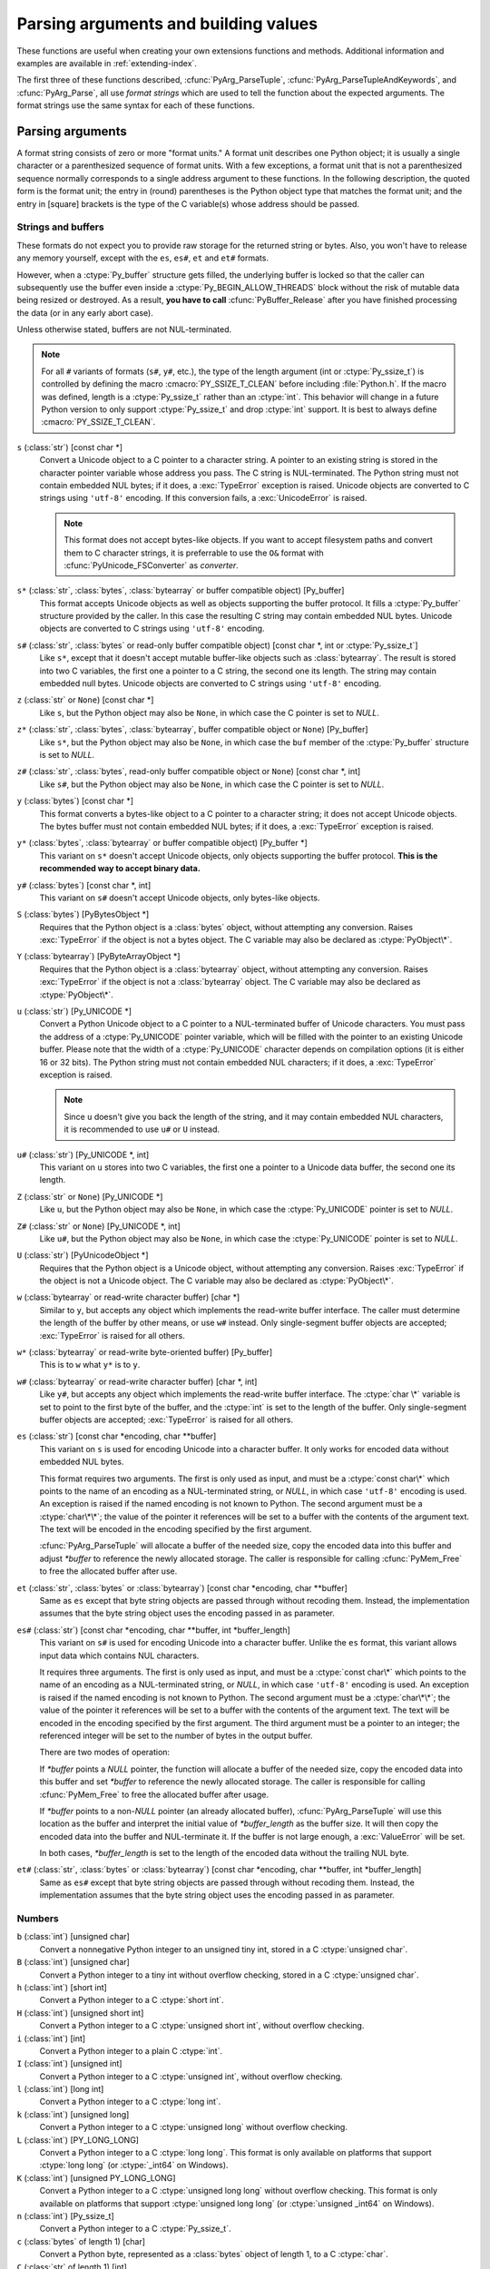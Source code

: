 .. highlightlang:: c

.. _arg-parsing:

Parsing arguments and building values
=====================================

These functions are useful when creating your own extensions functions and
methods.  Additional information and examples are available in
:ref:`extending-index`.

The first three of these functions described, :cfunc:`PyArg_ParseTuple`,
:cfunc:`PyArg_ParseTupleAndKeywords`, and :cfunc:`PyArg_Parse`, all use *format
strings* which are used to tell the function about the expected arguments.  The
format strings use the same syntax for each of these functions.

-----------------
Parsing arguments
-----------------

A format string consists of zero or more "format units."  A format unit
describes one Python object; it is usually a single character or a parenthesized
sequence of format units.  With a few exceptions, a format unit that is not a
parenthesized sequence normally corresponds to a single address argument to
these functions.  In the following description, the quoted form is the format
unit; the entry in (round) parentheses is the Python object type that matches
the format unit; and the entry in [square] brackets is the type of the C
variable(s) whose address should be passed.

Strings and buffers
-------------------

These formats do not expect you to provide raw storage for the returned string
or bytes.  Also, you won't have to release any memory yourself, except with
the ``es``, ``es#``, ``et`` and ``et#`` formats.

However, when a :ctype:`Py_buffer` structure gets filled, the underlying
buffer is locked so that the caller can subsequently use the buffer even
inside a :ctype:`Py_BEGIN_ALLOW_THREADS` block without the risk of mutable data
being resized or destroyed.  As a result, **you have to call**
:cfunc:`PyBuffer_Release` after you have finished processing the data (or
in any early abort case).

Unless otherwise stated, buffers are not NUL-terminated.

.. note::
   For all ``#`` variants of formats (``s#``, ``y#``, etc.), the type of
   the length argument (int or :ctype:`Py_ssize_t`) is controlled by
   defining the macro :cmacro:`PY_SSIZE_T_CLEAN` before including
   :file:`Python.h`.  If the macro was defined, length is a
   :ctype:`Py_ssize_t` rather than an :ctype:`int`. This behavior will change
   in a future Python version to only support :ctype:`Py_ssize_t` and
   drop :ctype:`int` support. It is best to always define :cmacro:`PY_SSIZE_T_CLEAN`.


``s`` (:class:`str`) [const char \*]
   Convert a Unicode object to a C pointer to a character string.
   A pointer to an existing string is stored in the character pointer
   variable whose address you pass.  The C string is NUL-terminated.
   The Python string must not contain embedded NUL bytes; if it does,
   a :exc:`TypeError` exception is raised. Unicode objects are converted
   to C strings using ``'utf-8'`` encoding. If this conversion fails, a
   :exc:`UnicodeError` is raised.

   .. note::
      This format does not accept bytes-like objects.  If you want to accept
      filesystem paths and convert them to C character strings, it is
      preferrable to use the ``O&`` format with :cfunc:`PyUnicode_FSConverter`
      as *converter*.

``s*`` (:class:`str`, :class:`bytes`, :class:`bytearray` or buffer compatible object) [Py_buffer]
   This format accepts Unicode objects as well as objects supporting the
   buffer protocol.
   It fills a :ctype:`Py_buffer` structure provided by the caller.
   In this case the resulting C string may contain embedded NUL bytes.
   Unicode objects are converted to C strings using ``'utf-8'`` encoding.

``s#`` (:class:`str`, :class:`bytes` or read-only buffer compatible object) [const char \*, int or :ctype:`Py_ssize_t`]
   Like ``s*``, except that it doesn't accept mutable buffer-like objects
   such as :class:`bytearray`.  The result is stored into two C variables,
   the first one a pointer to a C string, the second one its length.
   The string may contain embedded null bytes. Unicode objects are converted
   to C strings using ``'utf-8'`` encoding.

``z`` (:class:`str` or ``None``) [const char \*]
   Like ``s``, but the Python object may also be ``None``, in which case the C
   pointer is set to *NULL*.

``z*`` (:class:`str`, :class:`bytes`, :class:`bytearray`, buffer compatible object or ``None``) [Py_buffer]
   Like ``s*``, but the Python object may also be ``None``, in which case the
   ``buf`` member of the :ctype:`Py_buffer` structure is set to *NULL*.

``z#`` (:class:`str`, :class:`bytes`, read-only buffer compatible object or ``None``) [const char \*, int]
   Like ``s#``, but the Python object may also be ``None``, in which case the C
   pointer is set to *NULL*.

``y`` (:class:`bytes`) [const char \*]
   This format converts a bytes-like object to a C pointer to a character
   string; it does not accept Unicode objects.  The bytes buffer must not
   contain embedded NUL bytes; if it does, a :exc:`TypeError`
   exception is raised.

``y*`` (:class:`bytes`, :class:`bytearray` or buffer compatible object) [Py_buffer \*]
   This variant on ``s*`` doesn't accept Unicode objects, only objects
   supporting the buffer protocol.  **This is the recommended way to accept
   binary data.**

``y#`` (:class:`bytes`) [const char \*, int]
   This variant on ``s#`` doesn't accept Unicode objects, only bytes-like
   objects.

``S`` (:class:`bytes`) [PyBytesObject \*]
   Requires that the Python object is a :class:`bytes` object, without
   attempting any conversion.  Raises :exc:`TypeError` if the object is not
   a bytes object.  The C variable may also be declared as :ctype:`PyObject\*`.

``Y`` (:class:`bytearray`) [PyByteArrayObject \*]
   Requires that the Python object is a :class:`bytearray` object, without
   attempting any conversion.  Raises :exc:`TypeError` if the object is not
   a :class:`bytearray` object. The C variable may also be declared as :ctype:`PyObject\*`.

``u`` (:class:`str`) [Py_UNICODE \*]
   Convert a Python Unicode object to a C pointer to a NUL-terminated buffer of
   Unicode characters.  You must pass the address of a :ctype:`Py_UNICODE`
   pointer variable, which will be filled with the pointer to an existing
   Unicode buffer.  Please note that the width of a :ctype:`Py_UNICODE`
   character depends on compilation options (it is either 16 or 32 bits).
   The Python string must not contain embedded NUL characters; if it does,
   a :exc:`TypeError` exception is raised.

   .. note::
      Since ``u`` doesn't give you back the length of the string, and it
      may contain embedded NUL characters, it is recommended to use ``u#``
      or ``U`` instead.

``u#`` (:class:`str`) [Py_UNICODE \*, int]
   This variant on ``u`` stores into two C variables, the first one a pointer to a
   Unicode data buffer, the second one its length.

``Z`` (:class:`str` or ``None``) [Py_UNICODE \*]
   Like ``u``, but the Python object may also be ``None``, in which case the
   :ctype:`Py_UNICODE` pointer is set to *NULL*.

``Z#`` (:class:`str` or ``None``) [Py_UNICODE \*, int]
   Like ``u#``, but the Python object may also be ``None``, in which case the
   :ctype:`Py_UNICODE` pointer is set to *NULL*.

``U`` (:class:`str`) [PyUnicodeObject \*]
   Requires that the Python object is a Unicode object, without attempting
   any conversion.  Raises :exc:`TypeError` if the object is not a Unicode
   object.  The C variable may also be declared as :ctype:`PyObject\*`.

``w`` (:class:`bytearray` or read-write character buffer) [char \*]
   Similar to ``y``, but accepts any object which implements the read-write buffer
   interface.  The caller must determine the length of the buffer by other means,
   or use ``w#`` instead.  Only single-segment buffer objects are accepted;
   :exc:`TypeError` is raised for all others.

``w*`` (:class:`bytearray` or read-write byte-oriented buffer) [Py_buffer]
   This is to ``w`` what ``y*`` is to ``y``.

``w#`` (:class:`bytearray` or read-write character buffer) [char \*, int]
   Like ``y#``, but accepts any object which implements the read-write buffer
   interface.  The :ctype:`char \*` variable is set to point to the first byte
   of the buffer, and the :ctype:`int` is set to the length of the buffer.
   Only single-segment buffer objects are accepted; :exc:`TypeError` is raised
   for all others.

``es`` (:class:`str`) [const char \*encoding, char \*\*buffer]
   This variant on ``s`` is used for encoding Unicode into a character buffer.
   It only works for encoded data without embedded NUL bytes.

   This format requires two arguments.  The first is only used as input, and
   must be a :ctype:`const char\*` which points to the name of an encoding as a
   NUL-terminated string, or *NULL*, in which case ``'utf-8'`` encoding is used.
   An exception is raised if the named encoding is not known to Python.  The
   second argument must be a :ctype:`char\*\*`; the value of the pointer it
   references will be set to a buffer with the contents of the argument text.
   The text will be encoded in the encoding specified by the first argument.

   :cfunc:`PyArg_ParseTuple` will allocate a buffer of the needed size, copy the
   encoded data into this buffer and adjust *\*buffer* to reference the newly
   allocated storage.  The caller is responsible for calling :cfunc:`PyMem_Free` to
   free the allocated buffer after use.

``et`` (:class:`str`, :class:`bytes` or :class:`bytearray`) [const char \*encoding, char \*\*buffer]
   Same as ``es`` except that byte string objects are passed through without
   recoding them.  Instead, the implementation assumes that the byte string object uses
   the encoding passed in as parameter.

``es#`` (:class:`str`) [const char \*encoding, char \*\*buffer, int \*buffer_length]
   This variant on ``s#`` is used for encoding Unicode into a character buffer.
   Unlike the ``es`` format, this variant allows input data which contains NUL
   characters.

   It requires three arguments.  The first is only used as input, and must be a
   :ctype:`const char\*` which points to the name of an encoding as a
   NUL-terminated string, or *NULL*, in which case ``'utf-8'`` encoding is used.
   An exception is raised if the named encoding is not known to Python.  The
   second argument must be a :ctype:`char\*\*`; the value of the pointer it
   references will be set to a buffer with the contents of the argument text.
   The text will be encoded in the encoding specified by the first argument.
   The third argument must be a pointer to an integer; the referenced integer
   will be set to the number of bytes in the output buffer.

   There are two modes of operation:

   If *\*buffer* points a *NULL* pointer, the function will allocate a buffer of
   the needed size, copy the encoded data into this buffer and set *\*buffer* to
   reference the newly allocated storage.  The caller is responsible for calling
   :cfunc:`PyMem_Free` to free the allocated buffer after usage.

   If *\*buffer* points to a non-*NULL* pointer (an already allocated buffer),
   :cfunc:`PyArg_ParseTuple` will use this location as the buffer and interpret the
   initial value of *\*buffer_length* as the buffer size.  It will then copy the
   encoded data into the buffer and NUL-terminate it.  If the buffer is not large
   enough, a :exc:`ValueError` will be set.

   In both cases, *\*buffer_length* is set to the length of the encoded data
   without the trailing NUL byte.

``et#`` (:class:`str`, :class:`bytes` or :class:`bytearray`) [const char \*encoding, char \*\*buffer, int \*buffer_length]
   Same as ``es#`` except that byte string objects are passed through without recoding
   them. Instead, the implementation assumes that the byte string object uses the
   encoding passed in as parameter.

Numbers
-------

``b`` (:class:`int`) [unsigned char]
   Convert a nonnegative Python integer to an unsigned tiny int, stored in a C
   :ctype:`unsigned char`.

``B`` (:class:`int`) [unsigned char]
   Convert a Python integer to a tiny int without overflow checking, stored in a C
   :ctype:`unsigned char`.

``h`` (:class:`int`) [short int]
   Convert a Python integer to a C :ctype:`short int`.

``H`` (:class:`int`) [unsigned short int]
   Convert a Python integer to a C :ctype:`unsigned short int`, without overflow
   checking.

``i`` (:class:`int`) [int]
   Convert a Python integer to a plain C :ctype:`int`.

``I`` (:class:`int`) [unsigned int]
   Convert a Python integer to a C :ctype:`unsigned int`, without overflow
   checking.

``l`` (:class:`int`) [long int]
   Convert a Python integer to a C :ctype:`long int`.

``k`` (:class:`int`) [unsigned long]
   Convert a Python integer to a C :ctype:`unsigned long` without
   overflow checking.

``L`` (:class:`int`) [PY_LONG_LONG]
   Convert a Python integer to a C :ctype:`long long`.  This format is only
   available on platforms that support :ctype:`long long` (or :ctype:`_int64` on
   Windows).

``K`` (:class:`int`) [unsigned PY_LONG_LONG]
   Convert a Python integer to a C :ctype:`unsigned long long`
   without overflow checking.  This format is only available on platforms that
   support :ctype:`unsigned long long` (or :ctype:`unsigned _int64` on Windows).

``n`` (:class:`int`) [Py_ssize_t]
   Convert a Python integer to a C :ctype:`Py_ssize_t`.

``c`` (:class:`bytes` of length 1) [char]
   Convert a Python byte, represented as a :class:`bytes` object of length 1,
   to a C :ctype:`char`.

``C`` (:class:`str` of length 1) [int]
   Convert a Python character, represented as a :class:`str` object of
   length 1, to a C :ctype:`int`.

``f`` (:class:`float`) [float]
   Convert a Python floating point number to a C :ctype:`float`.

``d`` (:class:`float`) [double]
   Convert a Python floating point number to a C :ctype:`double`.

``D`` (:class:`complex`) [Py_complex]
   Convert a Python complex number to a C :ctype:`Py_complex` structure.

Other objects
-------------

``O`` (object) [PyObject \*]
   Store a Python object (without any conversion) in a C object pointer.  The C
   program thus receives the actual object that was passed.  The object's reference
   count is not increased.  The pointer stored is not *NULL*.

``O!`` (object) [*typeobject*, PyObject \*]
   Store a Python object in a C object pointer.  This is similar to ``O``, but
   takes two C arguments: the first is the address of a Python type object, the
   second is the address of the C variable (of type :ctype:`PyObject\*`) into which
   the object pointer is stored.  If the Python object does not have the required
   type, :exc:`TypeError` is raised.

``O&`` (object) [*converter*, *anything*]
   Convert a Python object to a C variable through a *converter* function.  This
   takes two arguments: the first is a function, the second is the address of a C
   variable (of arbitrary type), converted to :ctype:`void \*`.  The *converter*
   function in turn is called as follows::

      status = converter(object, address);

   where *object* is the Python object to be converted and *address* is the
   :ctype:`void\*` argument that was passed to the :cfunc:`PyArg_Parse\*` function.
   The returned *status* should be ``1`` for a successful conversion and ``0`` if
   the conversion has failed.  When the conversion fails, the *converter* function
   should raise an exception and leave the content of *address* unmodified.

   If the *converter* returns Py_CLEANUP_SUPPORTED, it may get called a second time
   if the argument parsing eventually fails, giving the converter a chance to release
   any memory that it had already allocated. In this second call, the *object* parameter
   will be NULL; *address* will have the same value as in the original call.

   .. versionchanged:: 3.1
      Py_CLEANUP_SUPPORTED was added.

``(items)`` (:class:`tuple`) [*matching-items*]
   The object must be a Python sequence whose length is the number of format units
   in *items*.  The C arguments must correspond to the individual format units in
   *items*.  Format units for sequences may be nested.

It is possible to pass "long" integers (integers whose value exceeds the
platform's :const:`LONG_MAX`) however no proper range checking is done --- the
most significant bits are silently truncated when the receiving field is too
small to receive the value (actually, the semantics are inherited from downcasts
in C --- your mileage may vary).

A few other characters have a meaning in a format string.  These may not occur
inside nested parentheses.  They are:

``|``
   Indicates that the remaining arguments in the Python argument list are optional.
   The C variables corresponding to optional arguments should be initialized to
   their default value --- when an optional argument is not specified,
   :cfunc:`PyArg_ParseTuple` does not touch the contents of the corresponding C
   variable(s).

``:``
   The list of format units ends here; the string after the colon is used as the
   function name in error messages (the "associated value" of the exception that
   :cfunc:`PyArg_ParseTuple` raises).

``;``
   The list of format units ends here; the string after the semicolon is used as
   the error message *instead* of the default error message.  ``:`` and ``;``
   mutually exclude each other.

Note that any Python object references which are provided to the caller are
*borrowed* references; do not decrement their reference count!

Additional arguments passed to these functions must be addresses of variables
whose type is determined by the format string; these are used to store values
from the input tuple.  There are a few cases, as described in the list of format
units above, where these parameters are used as input values; they should match
what is specified for the corresponding format unit in that case.

For the conversion to succeed, the *arg* object must match the format
and the format must be exhausted.  On success, the
:cfunc:`PyArg_Parse\*` functions return true, otherwise they return
false and raise an appropriate exception. When the
:cfunc:`PyArg_Parse\*` functions fail due to conversion failure in one
of the format units, the variables at the addresses corresponding to that
and the following format units are left untouched.

API Functions
-------------

.. cfunction:: int PyArg_ParseTuple(PyObject *args, const char *format, ...)

   Parse the parameters of a function that takes only positional parameters into
   local variables.  Returns true on success; on failure, it returns false and
   raises the appropriate exception.


.. cfunction:: int PyArg_VaParse(PyObject *args, const char *format, va_list vargs)

   Identical to :cfunc:`PyArg_ParseTuple`, except that it accepts a va_list rather
   than a variable number of arguments.


.. cfunction:: int PyArg_ParseTupleAndKeywords(PyObject *args, PyObject *kw, const char *format, char *keywords[], ...)

   Parse the parameters of a function that takes both positional and keyword
   parameters into local variables.  Returns true on success; on failure, it
   returns false and raises the appropriate exception.


.. cfunction:: int PyArg_VaParseTupleAndKeywords(PyObject *args, PyObject *kw, const char *format, char *keywords[], va_list vargs)

   Identical to :cfunc:`PyArg_ParseTupleAndKeywords`, except that it accepts a
   va_list rather than a variable number of arguments.


.. cfunction:: int PyArg_ValidateKeywordArguments(PyObject *)

   Ensure that the keys in the keywords argument dictionary are strings.  This
   is only needed if :cfunc:`PyArg_ParseTupleAndKeywords` is not used, since the
   latter already does this check.

   .. versionadded:: 3.2


.. XXX deprecated, will be removed
.. cfunction:: int PyArg_Parse(PyObject *args, const char *format, ...)

   Function used to deconstruct the argument lists of "old-style" functions ---
   these are functions which use the :const:`METH_OLDARGS` parameter parsing
   method.  This is not recommended for use in parameter parsing in new code, and
   most code in the standard interpreter has been modified to no longer use this
   for that purpose.  It does remain a convenient way to decompose other tuples,
   however, and may continue to be used for that purpose.


.. cfunction:: int PyArg_UnpackTuple(PyObject *args, const char *name, Py_ssize_t min, Py_ssize_t max, ...)

   A simpler form of parameter retrieval which does not use a format string to
   specify the types of the arguments.  Functions which use this method to retrieve
   their parameters should be declared as :const:`METH_VARARGS` in function or
   method tables.  The tuple containing the actual parameters should be passed as
   *args*; it must actually be a tuple.  The length of the tuple must be at least
   *min* and no more than *max*; *min* and *max* may be equal.  Additional
   arguments must be passed to the function, each of which should be a pointer to a
   :ctype:`PyObject\*` variable; these will be filled in with the values from
   *args*; they will contain borrowed references.  The variables which correspond
   to optional parameters not given by *args* will not be filled in; these should
   be initialized by the caller. This function returns true on success and false if
   *args* is not a tuple or contains the wrong number of elements; an exception
   will be set if there was a failure.

   This is an example of the use of this function, taken from the sources for the
   :mod:`_weakref` helper module for weak references::

      static PyObject *
      weakref_ref(PyObject *self, PyObject *args)
      {
          PyObject *object;
          PyObject *callback = NULL;
          PyObject *result = NULL;

          if (PyArg_UnpackTuple(args, "ref", 1, 2, &object, &callback)) {
              result = PyWeakref_NewRef(object, callback);
          }
          return result;
      }

   The call to :cfunc:`PyArg_UnpackTuple` in this example is entirely equivalent to
   this call to :cfunc:`PyArg_ParseTuple`::

      PyArg_ParseTuple(args, "O|O:ref", &object, &callback)


---------------
Building values
---------------

.. cfunction:: PyObject* Py_BuildValue(const char *format, ...)

   Create a new value based on a format string similar to those accepted by the
   :cfunc:`PyArg_Parse\*` family of functions and a sequence of values.  Returns
   the value or *NULL* in the case of an error; an exception will be raised if
   *NULL* is returned.

   :cfunc:`Py_BuildValue` does not always build a tuple.  It builds a tuple only if
   its format string contains two or more format units.  If the format string is
   empty, it returns ``None``; if it contains exactly one format unit, it returns
   whatever object is described by that format unit.  To force it to return a tuple
   of size 0 or one, parenthesize the format string.

   When memory buffers are passed as parameters to supply data to build objects, as
   for the ``s`` and ``s#`` formats, the required data is copied.  Buffers provided
   by the caller are never referenced by the objects created by
   :cfunc:`Py_BuildValue`.  In other words, if your code invokes :cfunc:`malloc`
   and passes the allocated memory to :cfunc:`Py_BuildValue`, your code is
   responsible for calling :cfunc:`free` for that memory once
   :cfunc:`Py_BuildValue` returns.

   In the following description, the quoted form is the format unit; the entry in
   (round) parentheses is the Python object type that the format unit will return;
   and the entry in [square] brackets is the type of the C value(s) to be passed.

   The characters space, tab, colon and comma are ignored in format strings (but
   not within format units such as ``s#``).  This can be used to make long format
   strings a tad more readable.

   ``s`` (:class:`str` or ``None``) [char \*]
      Convert a null-terminated C string to a Python :class:`str` object using ``'utf-8'``
      encoding. If the C string pointer is *NULL*, ``None`` is used.

   ``s#`` (:class:`str` or ``None``) [char \*, int]
      Convert a C string and its length to a Python :class:`str` object using ``'utf-8'``
      encoding. If the C string pointer is *NULL*, the length is ignored and
      ``None`` is returned.

   ``y`` (:class:`bytes`) [char \*]
      This converts a C string to a Python :func:`bytes` object.  If the C
      string pointer is *NULL*, ``None`` is returned.

   ``y#`` (:class:`bytes`) [char \*, int]
      This converts a C string and its lengths to a Python object.  If the C
      string pointer is *NULL*, ``None`` is returned.

   ``z`` (:class:`str` or ``None``) [char \*]
      Same as ``s``.

   ``z#`` (:class:`str` or ``None``) [char \*, int]
      Same as ``s#``.

   ``u`` (:class:`str`) [Py_UNICODE \*]
      Convert a null-terminated buffer of Unicode (UCS-2 or UCS-4) data to a Python
      Unicode object.  If the Unicode buffer pointer is *NULL*, ``None`` is returned.

   ``u#`` (:class:`str`) [Py_UNICODE \*, int]
      Convert a Unicode (UCS-2 or UCS-4) data buffer and its length to a Python
      Unicode object.   If the Unicode buffer pointer is *NULL*, the length is ignored
      and ``None`` is returned.

   ``U`` (:class:`str` or ``None``) [char \*]
      Same as ``s``.

   ``U#`` (:class:`str` or ``None``) [char \*, int]
      Same as ``s#``.

   ``i`` (:class:`int`) [int]
      Convert a plain C :ctype:`int` to a Python integer object.

   ``b`` (:class:`int`) [char]
      Convert a plain C :ctype:`char` to a Python integer object.

   ``h`` (:class:`int`) [short int]
      Convert a plain C :ctype:`short int` to a Python integer object.

   ``l`` (:class:`int`) [long int]
      Convert a C :ctype:`long int` to a Python integer object.

   ``B`` (:class:`int`) [unsigned char]
      Convert a C :ctype:`unsigned char` to a Python integer object.

   ``H`` (:class:`int`) [unsigned short int]
      Convert a C :ctype:`unsigned short int` to a Python integer object.

   ``I`` (:class:`int`) [unsigned int]
      Convert a C :ctype:`unsigned int` to a Python integer object.

   ``k`` (:class:`int`) [unsigned long]
      Convert a C :ctype:`unsigned long` to a Python integer object.

   ``L`` (:class:`int`) [PY_LONG_LONG]
      Convert a C :ctype:`long long` to a Python integer object. Only available
      on platforms that support :ctype:`long long` (or :ctype:`_int64` on
      Windows).

   ``K`` (:class:`int`) [unsigned PY_LONG_LONG]
      Convert a C :ctype:`unsigned long long` to a Python integer object. Only
      available on platforms that support :ctype:`unsigned long long` (or
      :ctype:`unsigned _int64` on Windows).

   ``n`` (:class:`int`) [Py_ssize_t]
      Convert a C :ctype:`Py_ssize_t` to a Python integer.

   ``c`` (:class:`bytes` of length 1) [char]
      Convert a C :ctype:`int` representing a byte to a Python :class:`bytes` object of
      length 1.

   ``C`` (:class:`str` of length 1) [int]
      Convert a C :ctype:`int` representing a character to Python :class:`str`
      object of length 1.

   ``d`` (:class:`float`) [double]
      Convert a C :ctype:`double` to a Python floating point number.

   ``f`` (:class:`float`) [float]
      Convert a C :ctype:`float` to a Python floating point number.

   ``D`` (:class:`complex`) [Py_complex \*]
      Convert a C :ctype:`Py_complex` structure to a Python complex number.

   ``O`` (object) [PyObject \*]
      Pass a Python object untouched (except for its reference count, which is
      incremented by one).  If the object passed in is a *NULL* pointer, it is assumed
      that this was caused because the call producing the argument found an error and
      set an exception. Therefore, :cfunc:`Py_BuildValue` will return *NULL* but won't
      raise an exception.  If no exception has been raised yet, :exc:`SystemError` is
      set.

   ``S`` (object) [PyObject \*]
      Same as ``O``.

   ``N`` (object) [PyObject \*]
      Same as ``O``, except it doesn't increment the reference count on the object.
      Useful when the object is created by a call to an object constructor in the
      argument list.

   ``O&`` (object) [*converter*, *anything*]
      Convert *anything* to a Python object through a *converter* function.  The
      function is called with *anything* (which should be compatible with :ctype:`void
      \*`) as its argument and should return a "new" Python object, or *NULL* if an
      error occurred.

   ``(items)`` (:class:`tuple`) [*matching-items*]
      Convert a sequence of C values to a Python tuple with the same number of items.

   ``[items]`` (:class:`list`) [*matching-items*]
      Convert a sequence of C values to a Python list with the same number of items.

   ``{items}`` (:class:`dict`) [*matching-items*]
      Convert a sequence of C values to a Python dictionary.  Each pair of consecutive
      C values adds one item to the dictionary, serving as key and value,
      respectively.

   If there is an error in the format string, the :exc:`SystemError` exception is
   set and *NULL* returned.

.. cfunction:: PyObject* Py_VaBuildValue(const char *format, va_list vargs)

   Identical to :cfunc:`Py_BuildValue`, except that it accepts a va_list
   rather than a variable number of arguments.
